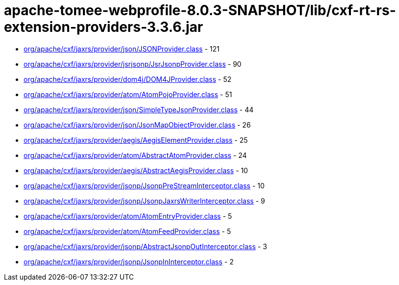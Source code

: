 = apache-tomee-webprofile-8.0.3-SNAPSHOT/lib/cxf-rt-rs-extension-providers-3.3.6.jar

 - link:org/apache/cxf/jaxrs/provider/json/JSONProvider.adoc[org/apache/cxf/jaxrs/provider/json/JSONProvider.class] - 121
 - link:org/apache/cxf/jaxrs/provider/jsrjsonp/JsrJsonpProvider.adoc[org/apache/cxf/jaxrs/provider/jsrjsonp/JsrJsonpProvider.class] - 90
 - link:org/apache/cxf/jaxrs/provider/dom4j/DOM4JProvider.adoc[org/apache/cxf/jaxrs/provider/dom4j/DOM4JProvider.class] - 52
 - link:org/apache/cxf/jaxrs/provider/atom/AtomPojoProvider.adoc[org/apache/cxf/jaxrs/provider/atom/AtomPojoProvider.class] - 51
 - link:org/apache/cxf/jaxrs/provider/json/SimpleTypeJsonProvider.adoc[org/apache/cxf/jaxrs/provider/json/SimpleTypeJsonProvider.class] - 44
 - link:org/apache/cxf/jaxrs/provider/json/JsonMapObjectProvider.adoc[org/apache/cxf/jaxrs/provider/json/JsonMapObjectProvider.class] - 26
 - link:org/apache/cxf/jaxrs/provider/aegis/AegisElementProvider.adoc[org/apache/cxf/jaxrs/provider/aegis/AegisElementProvider.class] - 25
 - link:org/apache/cxf/jaxrs/provider/atom/AbstractAtomProvider.adoc[org/apache/cxf/jaxrs/provider/atom/AbstractAtomProvider.class] - 24
 - link:org/apache/cxf/jaxrs/provider/aegis/AbstractAegisProvider.adoc[org/apache/cxf/jaxrs/provider/aegis/AbstractAegisProvider.class] - 10
 - link:org/apache/cxf/jaxrs/provider/jsonp/JsonpPreStreamInterceptor.adoc[org/apache/cxf/jaxrs/provider/jsonp/JsonpPreStreamInterceptor.class] - 10
 - link:org/apache/cxf/jaxrs/provider/jsonp/JsonpJaxrsWriterInterceptor.adoc[org/apache/cxf/jaxrs/provider/jsonp/JsonpJaxrsWriterInterceptor.class] - 9
 - link:org/apache/cxf/jaxrs/provider/atom/AtomEntryProvider.adoc[org/apache/cxf/jaxrs/provider/atom/AtomEntryProvider.class] - 5
 - link:org/apache/cxf/jaxrs/provider/atom/AtomFeedProvider.adoc[org/apache/cxf/jaxrs/provider/atom/AtomFeedProvider.class] - 5
 - link:org/apache/cxf/jaxrs/provider/jsonp/AbstractJsonpOutInterceptor.adoc[org/apache/cxf/jaxrs/provider/jsonp/AbstractJsonpOutInterceptor.class] - 3
 - link:org/apache/cxf/jaxrs/provider/jsonp/JsonpInInterceptor.adoc[org/apache/cxf/jaxrs/provider/jsonp/JsonpInInterceptor.class] - 2

